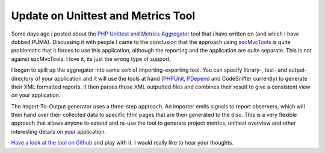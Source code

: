 
Update on Unittest and Metrics Tool
===================================

Some days ago i posted about the `PHP Unittest and Metrics
Aggregator <http://github.com/beberlei/puma/tree/master>`_ tool that i
have written on (and which I have dubbed PUMA). Discussing it with
people I came to the conclusion that the approach using
`ezcMvcTools <http://ezcomponents.org>`_ is quite problematic that it
forces to use this application, although the reporting and the
application are quite separate. This is not against ezcMvcTools: I love
it, its just the wrong type of support.

I began to split up the aggregator into some sort of importing-exporting
tool. You can specify library-, test- and output-directory of your
application and it will use the tools at hand
(`PHPUnit <http://www.phpunit.de>`_, `PDepend <http://www.pdepend.org>`_
and CodeSniffer currently) to generate their XML formatted reports. It
then parses those XML outputted files and combines their result to give
a consistent view on your application.

The Import-To-Output generator uses a three-step approach. An importer
emits signals to report observers, which will then hand over their
collected data to specific html pages that are then generated to the
disc. This is a very flexible approach that allows anyone to extend and
re-use the tool to generate project metrics, unittest overview and other
interesting details on your application.

`Have a look at the tool on
Github <http://github.com/beberlei/puma/tree/master>`_ and play with it.
I would really like to hear your thoughts.

.. categories:: none
.. tags:: none
.. comments::
.. author:: beberlei <kontakt@beberlei.de>
